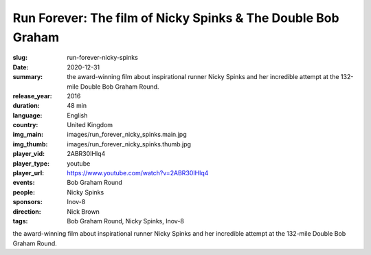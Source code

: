 Run Forever: The film of Nicky Spinks & The Double Bob Graham
#############################################################

:slug: run-forever-nicky-spinks
:date: 2020-12-31
:summary: the award-winning film about inspirational runner Nicky Spinks and her incredible attempt at the 132-mile Double Bob Graham Round.
:release_year: 2016
:duration: 48 min
:language: English
:country: United Kingdom
:img_main: images/run_forever_nicky_spinks.main.jpg
:img_thumb: images/run_forever_nicky_spinks.thumb.jpg
:player_vid: 2ABR30IHlq4
:player_type: youtube
:player_url: https://www.youtube.com/watch?v=2ABR30IHlq4
:events: Bob Graham Round
:people: Nicky Spinks
:sponsors: Inov-8
:direction: Nick Brown
:tags: Bob Graham Round, Nicky Spinks, Inov-8

the award-winning film about inspirational runner Nicky Spinks and her incredible attempt at the 132-mile Double Bob Graham Round.
